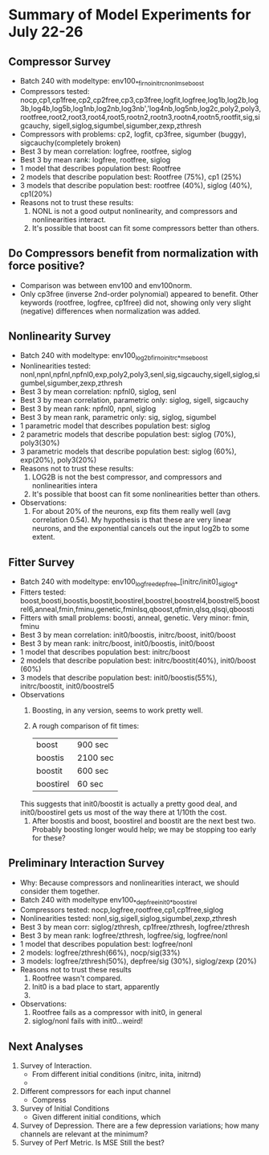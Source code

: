 * Summary of Model Experiments for July 22-26   
** Compressor Survey
   - Batch 240 with modeltype: env100_*_firno_initrc_nonl_mse_boost
   - Compressors tested: nocp,cp1,cp1free,cp2,cp2free,cp3,cp3free,logfit,logfree,log1b,log2b,log3b,log4b,log5b,log1nb,log2nb,log3nb','log4nb,log5nb,log2c,poly2,poly3,rootfree,root2,root3,root4,root5,rootn2,rootn3,rootn4,rootn5,rootfit,sig,sigcauchy, sigell,siglog,sigumbel,sigumber,zexp,zthresh
   - Compressors with problems: cp2, logfit, cp3free, sigumber (buggy), sigcauchy(completely broken)
   - Best 3 by mean correlation: logfree, rootfree, siglog
   - Best 3 by mean rank: logfree, rootfree, siglog
   - 1 model that describes population best: Rootfree
   - 2 models that describe population best: Rootfree (75%), cp1 (25%)
   - 3 models that describe population best: rootfree (40%), siglog (40%), cp1(20%)
   - Reasons not to trust these results:
     1. NONL is not a good output nonlinearity, and compressors and nonlinearities interact. 
     2. It's possible that boost can fit some compressors better than others. 
** Do Compressors benefit from normalization with force positive?
   - Comparison was between env100 and env100norm.
   - Only cp3free (inverse 2nd-order polynomial) appeared to benefit. Other keywords (rootfree, logfree, cp1free) did not, showing only very slight (negative) differences when normalization was added. 
** Nonlinearity Survey
   - Batch 240 with modeltype: env100_log2b_firno_initrc_*_mse_boost
   - Nonlinearities tested: nonl,npnl,npfnl,npfnl0,exp,poly2,poly3,senl,sig,sigcauchy,sigell,siglog,sigumbel,sigumber,zexp,zthresh
   - Best 3 by mean correlation: npfnl0, siglog, senl
   - Best 3 by mean correlation, parametric only: siglog, sigell, sigcauchy
   - Best 3 by mean rank: npfnl0, npnl, siglog
   - Best 3 by mean rank, parametric only: sig, siglog, sigumbel   
   - 1 parametric model that describes population best: siglog
   - 2 parametric models that describe population best: siglog (70%), poly3(30%)
   - 3 parametric models that describe population best: siglog (60%), exp(20%), poly3(20%)
   - Reasons not to trust these results:
     1. LOG2B is not the best compressor, and compressors and nonlinearities intera
     2. It's possible that boost can fit some nonlinearities better than others. 
   - Observations: 
     1. For about 20% of the neurons, exp fits them really well (avg correlation 0.54). My hypothesis is that these are very linear neurons, and the exponential cancels out the input log2b to some extent. 
** Fitter Survey 
   - Batch 240 with modeltype: env100_logfree_depfree_[initrc/init0]_siglog_*
   - Fitters tested: boost,boosti,boostis,boostit,boostirel,boostrel,boostrel4,boostrel5,boostrel6,anneal,fmin,fminu,genetic,fminlsq,qboost,qfmin,qlsq,qlsqi,qboosti
   - Fitters with small problems: boosti, anneal, genetic. Very minor: fmin, fminu
   - Best 3 by mean correlation: init0/boostis, initrc/boost, init0/boost
   - Best 3 by mean rank: initrc/boost, init0/boostis, init0/boost
   - 1 model that describes population best: initrc/boost
   - 2 models that describe population best: initrc/boostit(40%), init0/boost (60%) 
   - 3 models that describe population best: init0/boostis(55%), initrc/boostit, init0/boostrel5
   - Observations
     1. Boosting, in any version, seems to work pretty well. 
     2. A rough comparison of fit times:

        | boost     | 900 sec  |
        | boostis   | 2100 sec |
        | boostit   | 600 sec  |
        | boostirel | 60 sec   |

	This suggests that init0/boostit is actually a pretty good deal, and init0/boostirel gets us most of the way there at 1/10th the cost.
     3. After boostis and boost, boostirel and boostit are the next best two. Probably boosting longer would help; we may be stopping too early for these?     

** Preliminary Interaction Survey
   - Why: Because compressors and nonlinearities interact, we should consider them together. 
   - Batch 240 with modeltype env100_*_depfree_init0_*_boostirel
   - Compressors tested: nocp,logfree,rootfree,cp1,cp1free,siglog
   - Nonlinearities tested: nonl,sig,sigell,siglog,sigumbel,zexp,zthresh
   - Best 3 by mean corr: siglog/zthresh, cp1free/zthresh, logfree/zthresh
   - Best 3 by mean rank: logfree/zthresh, logfree/sig, logfree/nonl
   - 1 model that describes population best: logfree/nonl
   - 2 models: logfree/zthresh(66%), nocp/sig(33%)
   - 3 models: logfree/zthresh(50%), depfree/sig (30%), siglog/zexp (20%)
   - Reasons not to trust these results
     1) Rootfree wasn't compared.
     2) Init0 is a bad place to start, apparently
     3) 
   - Observations:
     1) Rootfree fails as a compressor with init0, in general
     2) siglog/nonl fails with init0...weird! 


** Next Analyses
   1. Survey of Interaction.
      - From different initial conditions (initrc, inita, initrnd)
      - 
   2. Different compressors for each input channel
      - Compress
   3. Survey of Initial Conditions
      - Given different initial conditions, which 
   4. Survey of Depression. There are a few depression variations; how many channels are relevant at the minimum?
   5. Survey of Perf Metric. Is MSE Still the best?
